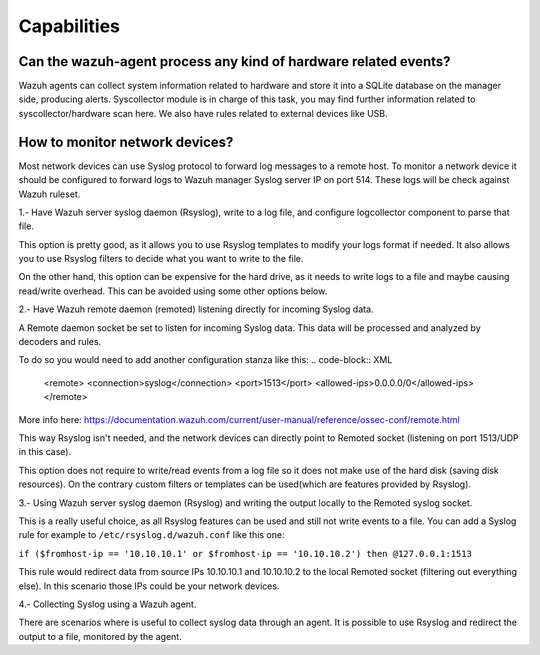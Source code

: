 .. Copyright (C) 2019 Wazuh, Inc.

.. _faq_capabilities:

Capabilities
============


Can the wazuh-agent process any kind of hardware related events?
----------------------------------------------------------------

Wazuh agents can collect system information related to hardware and store it into a SQLite database on the manager side, producing alerts. Syscollector module is in charge of this task, you may find further information related to syscollector/hardware scan here. We also have rules related to external devices like USB.

How to monitor network devices?
-------------------------------

Most network devices can use Syslog protocol to forward log messages to a remote host. To monitor a network device it should be configured to forward logs to Wazuh manager Syslog server IP on port 514. These logs will be check against Wazuh ruleset. 

1.- Have Wazuh server syslog daemon (Rsyslog), write to a log file, and configure logcollector component to parse that file.

This option is pretty good, as it allows you to use Rsyslog templates to modify your logs format if needed. It also allows you to use Rsyslog filters to decide what you want to write to the file. 

On the other hand, this option can be expensive for the hard drive, as it needs to write logs to a file and maybe causing read/write overhead. This can be avoided using some other options below.

2.- Have Wazuh remote daemon (remoted) listening directly for incoming Syslog data.

A Remote daemon socket be set to listen for incoming Syslog data. This data will be processed and analyzed by decoders and rules.

To do so you would need to add another configuration stanza like this:
.. code-block:: XML

    <remote>
    <connection>syslog</connection>
    <port>1513</port>
    <allowed-ips>0.0.0.0/0</allowed-ips>
    </remote>

More info here: https://documentation.wazuh.com/current/user-manual/reference/ossec-conf/remote.html

This way Rsyslog isn't needed, and the network devices can directly point to Remoted socket (listening on port 1513/UDP in this case).

This option does not require to write/read events from a log file so it does not make use of the hard disk (saving disk resources). On the contrary custom filters or templates can be used(which are features provided by Rsyslog).

3.- Using Wazuh server syslog daemon (Rsyslog) and writing the output locally to the Remoted syslog socket.

This is a really useful choice, as all Rsyslog features can be used and still not write events to a file. You can add a Syslog rule for example to ``/etc/rsyslog.d/wazuh.conf`` like this one:

``if ($fromhost-ip == '10.10.10.1' or $fromhost-ip == '10.10.10.2') then @127.0.0.1:1513``

This rule would redirect data from source IPs 10.10.10.1 and 10.10.10.2 to the local Remoted socket (filtering out everything else). In this scenario those IPs could be your network devices.

4.- Collecting Syslog using a Wazuh agent.

There are scenarios where is useful to collect syslog data through an agent. It is possible to use Rsyslog and redirect the output to a file, monitored by the agent.

